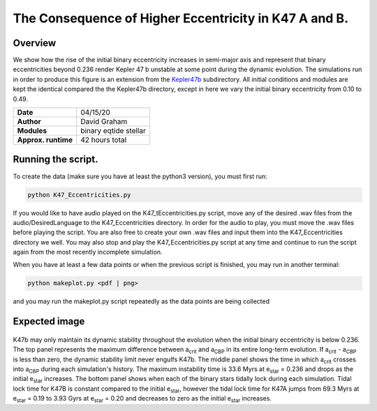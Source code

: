The Consequence of Higher Eccentricity in K47 A and B.
=====

Overview
-----

We show how the rise of the initial binary eccentricity increases in semi-major axis and represent that
binary eccentricities beyond 0.236 render Kepler 47 b unstable at some point during the dynamic evolution. 
The simulations run in order to produce this figure is an extension from the 
`Kepler47b <https://github.com/dglezg7/cbp_dynamic_stability/tree/master/kepler47b>`_ 
subdirectory. All initial conditions and modules are kept the identical compared the the Kepler47b directory, 
except in here we vary the initial binary eccentricity from 0.10 to 0.49.


===================   ============
**Date**              04/15/20
**Author**            David Graham
**Modules**           binary eqtide stellar
**Approx. runtime**   42 hours total
===================   ============
 
Running the script.
----

To create the data (make sure you have at least the python3 version), you must first run:

.. code-block:: bash

    python K47_Eccentricities.py

If you would like to have audio played on the K47_tEccentricities.py script, move any of the desired .wav files from 
the audio/DesiredLanguage to the K47_Eccentricities directory. In order for the audio to play, you must move the .wav 
files before playing the script. You are also free to create your own .wav files and input them into the K47_Eccentricities
directory we well. You may also stop and play the K47_Eccentricities.py script at any time and continue to run the script 
again from the most recently incomplete simulation.

When you have at least a few data points or when the previous script is finished, you may run in another terminal:  

.. code-block:: bash

    python makeplot.py <pdf | png>

and you may run the makeplot.py script repeatedly as the data points are being collected

Expected image
-----
.. |acrit| replace:: a\ :sub:`crit`\
.. |acbp| replace:: a\ :sub:`CBP`\
.. |ebin| replace:: e\ :sub:`star`\

.. figure:: K47_Eccentricities.png?raw=True 
K47b may only maintain its dynamic stability throughout the evolution when the initial binary eccentricity is below 0.236. The top panel represents the maximum difference between |acrit| and |acbp| in its entire long-term evolution. If |acrit| - |acbp| is less than zero, the dynamic stability limit never engulfs K47b. The middle panel shows the time in which |acrit| crosses into |acbp| during each simulation's history. The maximum instability time is 33.6 Myrs at |ebin| = 0.236 and drops as the initial |ebin| increases. The bottom panel shows when each of the binary stars tidally lock during each simulation. Tidal lock time for K47B is constant compared to the initial |ebin|, however the tidal lock time for K47A jumps from 69.3 Myrs at |ebin| = 0.19 to 3.93 Gyrs at |ebin| = 0.20 and decreases to zero as the initial |ebin| increases.

